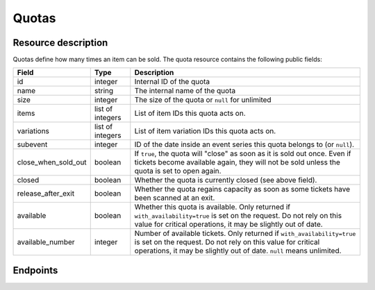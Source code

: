 .. _rest-quotas:

Quotas
======

Resource description
--------------------

Quotas define how many times an item can be sold.
The quota resource contains the following public fields:

.. rst-class:: rest-resource-table

===================================== ========================== =======================================================
Field                                 Type                       Description
===================================== ========================== =======================================================
id                                    integer                    Internal ID of the quota
name                                  string                     The internal name of the quota
size                                  integer                    The size of the quota or ``null`` for unlimited
items                                 list of integers           List of item IDs this quota acts on.
variations                            list of integers           List of item variation IDs this quota acts on.
subevent                              integer                    ID of the date inside an event series this quota belongs to (or ``null``).
close_when_sold_out                   boolean                    If ``true``, the quota will "close" as soon as it is
                                                                 sold out once. Even if tickets become available again,
                                                                 they will not be sold unless the quota is set to open
                                                                 again.
closed                                boolean                    Whether the quota is currently closed (see above
                                                                 field).
release_after_exit                    boolean                    Whether the quota regains capacity as soon as some tickets
                                                                 have been scanned at an exit.
available                             boolean                    Whether this quota is available. Only returned if ``with_availability=true``
                                                                 is set on the request. Do not rely on this value for critical operations, it may be
                                                                 slightly out of date.
available_number                      integer                    Number of available tickets. Only returned if ``with_availability=true``
                                                                 is set on the request. Do not rely on this value for critical operations, it may be
                                                                 slightly out of date. ``null`` means unlimited.
===================================== ========================== =======================================================

Endpoints
---------

.. http:get:: /api/v1/organizers/(organizer)/events/(event)/quotas/

   Returns a list of all quotas within a given event.

   **Example request**:

   .. sourcecode:: http

      GET /api/v1/organizers/bigevents/events/sampleconf/quotas/ HTTP/1.1
      Host: pretix.eu
      Accept: application/json, text/javascript

   **Example response**:

   .. sourcecode:: http

      HTTP/1.1 200 OK
      Vary: Accept
      Content-Type: application/json

      {
        "count": 1,
        "next": null,
        "previous": null,
        "results": [
          {
            "id": 1,
            "name": "Ticket Quota",
            "size": 200,
            "items": [1, 2],
            "variations": [1, 4, 5, 7],
            "subevent": null,
            "close_when_sold_out": false,
            "closed": false
          }
        ]
      }

   :query integer page: The page number in case of a multi-page result set, default is 1
   :query string ordering: Manually set the ordering of results. Valid fields to be used are ``id`` and ``position``.
                           Default: ``position``
   :query integer subevent: Only return quotas of the sub-event with the given ID.
   :query integer subevent__in: Only return quotas of sub-events with one the given IDs (comma-separated).
   :query string with_availability: Set to ``true`` to get availability information. Can lead to increased answer times.
   :param organizer: The ``slug`` field of the organizer to fetch
   :param event: The ``slug`` field of the event to fetch
   :statuscode 200: no error
   :statuscode 401: Authentication failure
   :statuscode 403: The requested organizer/event does not exist **or** you have no permission to view this resource.

.. http:get:: /api/v1/organizers/(organizer)/events/(event)/quotas/(id)/

   Returns information on one quota, identified by its ID.

   **Example request**:

   .. sourcecode:: http

      GET /api/v1/organizers/bigevents/events/sampleconf/quotas/1/ HTTP/1.1
      Host: pretix.eu
      Accept: application/json, text/javascript

   **Example response**:

   .. sourcecode:: http

      HTTP/1.1 200 OK
      Vary: Accept
      Content-Type: application/json

      {
        "id": 1,
        "name": "Ticket Quota",
        "size": 200,
        "items": [1, 2],
        "variations": [1, 4, 5, 7],
        "subevent": null,
        "close_when_sold_out": false,
        "closed": false
      }

   :param organizer: The ``slug`` field of the organizer to fetch
   :param event: The ``slug`` field of the event to fetch
   :param id: The ``id`` field of the quota to fetch
   :query string with_availability: Set to ``true`` to get availability information. Can lead to increased answer times.
   :statuscode 200: no error
   :statuscode 401: Authentication failure
   :statuscode 403: The requested organizer/event does not exist **or** you have no permission to view this resource.

.. http:post:: /api/v1/organizers/(organizer)/events/(event)/quotas/

   Creates a new quota

   **Example request**:

   .. sourcecode:: http

      POST /api/v1/organizers/bigevents/events/sampleconf/quotas/ HTTP/1.1
      Host: pretix.eu
      Accept: application/json, text/javascript
      Content-Type: application/json

      {
        "name": "Ticket Quota",
        "size": 200,
        "items": [1, 2],
        "variations": [1, 4, 5, 7],
        "subevent": null,
        "close_when_sold_out": false,
        "closed": false
      }

   **Example response**:

   .. sourcecode:: http

      HTTP/1.1 201 Created
      Vary: Accept
      Content-Type: application/json

      {
        "id": 1,
        "name": "Ticket Quota",
        "size": 200,
        "items": [1, 2],
        "variations": [1, 4, 5, 7],
        "subevent": null,
        "close_when_sold_out": false,
        "closed": false
      }

   :param organizer: The ``slug`` field of the organizer of the event/item to create a quota for
   :param event: The ``slug`` field of the event to create a quota for
   :statuscode 201: no error
   :statuscode 400: The quota could not be created due to invalid submitted data.
   :statuscode 401: Authentication failure
   :statuscode 403: The requested organizer/event does not exist **or** you have no permission to create this resource.

.. http:patch:: /api/v1/organizers/(organizer)/events/(event)/quotas/(id)/

   Update a quota. You can also use ``PUT`` instead of ``PATCH``. With ``PUT``, you have to provide all fields of
   the resource, other fields will be reset to default. With ``PATCH``, you only need to provide the fields that you
   want to change.

   You can change all fields of the resource except the ``id`` field.

   **Example request**:

   .. sourcecode:: http

      PATCH /api/v1/organizers/bigevents/events/sampleconf/quotas/1/ HTTP/1.1
      Host: pretix.eu
      Accept: application/json, text/javascript
      Content-Type: application/json
      Content-Length: 94

      {
        "name": "New Ticket Quota",
        "size": 100,
      }

   **Example response**:

   .. sourcecode:: http

      HTTP/1.1 200 OK
      Vary: Accept
      Content-Type: application/json

      {
        "id": 2,
        "name": "New Ticket Quota",
        "size": 100,
        "items": [
          1,
          2
        ],
        "variations": [
          1,
          2
        ],
        "subevent": null,
        "close_when_sold_out": false,
        "closed": false
      }

   :param organizer: The ``slug`` field of the organizer to modify
   :param event: The ``slug`` field of the event to modify
   :param id: The ``id`` field of the quota rule to modify
   :statuscode 200: no error
   :statuscode 400: The quota could not be modified due to invalid submitted data
   :statuscode 401: Authentication failure
   :statuscode 403: The requested organizer/event does not exist **or** you have no permission to change this resource.

.. http:delete:: /api/v1/organizers/(organizer)/events/(event)/quota/(id)/

   Delete a quota. Note that if you delete a quota the items the quota acts on might no longer be available for sale.

   **Example request**:

   .. sourcecode:: http

      DELETE /api/v1/organizers/bigevents/events/sampleconf/quotas/1/ HTTP/1.1
      Host: pretix.eu
      Accept: application/json, text/javascript

   **Example response**:

   .. sourcecode:: http

      HTTP/1.1 204 No Content
      Vary: Accept

   :param organizer: The ``slug`` field of the organizer to modify
   :param event: The ``slug`` field of the event to modify
   :param id: The ``id`` field of the quotas to delete
   :statuscode 204: no error
   :statuscode 401: Authentication failure
   :statuscode 403: The requested organizer/event does not exist **or** you have no permission to delete this resource.

.. http:get:: /api/v1/organizers/(organizer)/events/(event)/quotas/(id)/availability/

   Returns availability information on one quota, identified by its ID.

   **Example request**:

   .. sourcecode:: http

      GET /api/v1/organizers/bigevents/events/sampleconf/quotas/1/availability/ HTTP/1.1
      Host: pretix.eu
      Accept: application/json, text/javascript

   **Example response**:

   .. sourcecode:: http

      HTTP/1.1 200 OK
      Vary: Accept
      Content-Type: application/json

      {
        "available": true,
        "available_number": 419,
        "total_size": 1000,
        "pending_orders": 25,
        "paid_orders": 423,
        "exited_orders": 0,
        "cart_positions": 7,
        "blocking_vouchers": 126,
        "waiting_list": 0
    }

   Note that ``total_size`` and ``available_number`` are ``null`` in case of unlimited quotas.

   :param organizer: The ``slug`` field of the organizer to fetch
   :param event: The ``slug`` field of the event to fetch
   :param id: The ``id`` field of the quota to fetch
   :statuscode 200: no error
   :statuscode 401: Authentication failure
   :statuscode 403: The requested organizer/event does not exist **or** you have no permission to view this resource.
